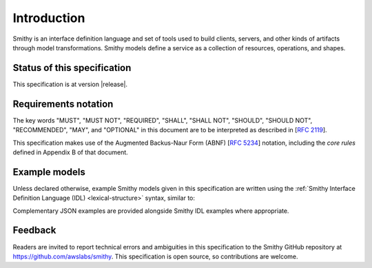 ============
Introduction
============

Smithy is an interface definition language and set of tools used to
build clients, servers, and other kinds of artifacts through
model transformations. Smithy models define a service as a collection
of resources, operations, and shapes.


----------------------------
Status of this specification
----------------------------

This specification is at version |release|.


---------------------
Requirements notation
---------------------

The key words "MUST", "MUST NOT", "REQUIRED", "SHALL", "SHALL NOT",
"SHOULD", "SHOULD NOT", "RECOMMENDED", "MAY", and "OPTIONAL" in this
document are to be interpreted as described in [:rfc:`2119`].

This specification makes use of the Augmented Backus-Naur Form (ABNF)
[:rfc:`5234`] notation, including the *core rules* defined in Appendix B
of that document.


--------------
Example models
--------------

Unless declared otherwise, example Smithy models given in this specification
are written using the :ref:`Smithy Interface Definition Language (IDL) <lexical-structure>`
syntax, similar to:

.. tabs::

    .. code-tab:: smithy

        structure MyStructure {
            @required
            foo: String,

            @deprecated
            baz: Integer,
        }

    .. code-tab:: json

        {
            "smithy": "1.0",
            "shapes": {
                "smithy.example#MyStructure": {
                    "type": "structure",
                    "members": {
                        "foo": {
                            "target": "smithy.api#String",
                            "traits": {
                                "smithy.api#required": {}
                            }
                        },
                        "baz": {
                            "target": "smithy.api#Integer",
                            "traits": {
                                "smithy.api#deprecated": {}
                            }
                        }
                    }
                }
            }
        }

Complementary JSON examples are provided alongside Smithy IDL examples
where appropriate.


--------
Feedback
--------

Readers are invited to report technical errors and ambiguities in this
specification to the Smithy GitHub repository at https://github.com/awslabs/smithy.
This specification is open source, so contributions are welcome.
